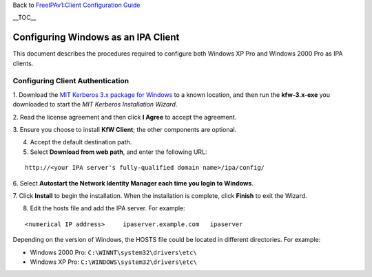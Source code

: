 Back to `FreeIPAv1:Client Configuration
Guide <FreeIPAv1:Client_Configuration_Guide>`__

\__TOC_\_



Configuring Windows as an IPA Client
====================================

This document describes the procedures required to configure both
Windows XP Pro and Windows 2000 Pro as IPA clients.



Configuring Client Authentication
---------------------------------

1. Download the `MIT Kerberos 3.x package for
Windows <http://web.mit.edu/kerberos/dist/index.html>`__ to a known
location, and then run the **kfw-3.x-exe** you downloaded to start the
*MIT Kerberos Installation Wizard*.

2. Read the license agreement and then click **I Agree** to accept the
agreement.

3. Ensure you choose to install **KfW Client**; the other components are
optional.

4. Accept the default destination path.

5. Select **Download from web path**, and enter the following URL:

::

   http://<your IPA server's fully-qualified domain name>/ipa/config/

6. Select **Autostart the Network Identity Manager each time you login
to Windows**.

7. Click **Install** to begin the installation. When the installation is
complete, click **Finish** to exit the Wizard.

8. Edit the hosts file and add the IPA server. For example:

::

   <numerical IP address>     ipaserver.example.com   ipaserver

Depending on the version of Windows, the HOSTS file could be located in
different directories. For example:

-  Windows 2000 Pro: ``C:\WINNT\system32\drivers\etc\``
-  Windows XP Pro: ``C:\WINDOWS\system32\drivers\etc\``
